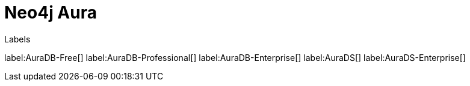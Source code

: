 [[aura]]
= Neo4j Aura
:description: This page introduces the Aura platform.

Labels

label:AuraDB-Free[]
label:AuraDB-Professional[]
label:AuraDB-Enterprise[]
label:AuraDS[]
label:AuraDS-Enterprise[]